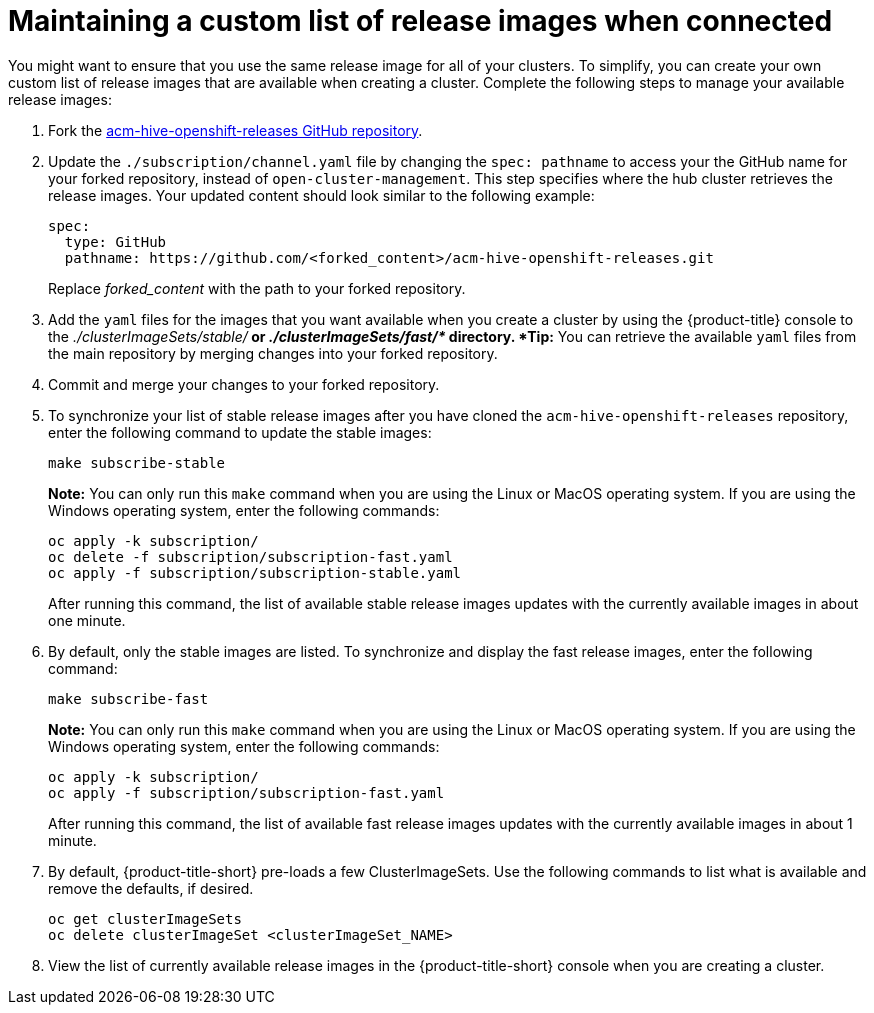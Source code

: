 [#maintaining-a-custom-list-of-release-images-when-connected]
= Maintaining a custom list of release images when connected

You might want to ensure that you use the same release image for all of your clusters.
To simplify, you can create your own custom list of release images that are available when creating a cluster.
Complete the following steps to manage your available release images:

. Fork the https://github.com/open-cluster-management/acm-hive-openshift-releases[acm-hive-openshift-releases GitHub repository].
. Update the `./subscription/channel.yaml` file by changing the `spec: pathname` to access your the GitHub name for your forked repository, instead of `open-cluster-management`.
This step specifies where the hub cluster retrieves the release images.
Your updated content should look similar to the following example:
+
----
spec:
  type: GitHub
  pathname: https://github.com/<forked_content>/acm-hive-openshift-releases.git
----
+
Replace _forked_content_ with the path to your forked repository.

. Add the `yaml` files for the images that you want available when you create a cluster by using the {product-title} console to the _./clusterImageSets/stable/*_ or _./clusterImageSets/fast/*_ directory.
*Tip:* You can retrieve the available `yaml` files from the main repository by merging changes into your forked repository.
. Commit and merge your changes to your forked repository.
. To synchronize your list of stable release images after you have cloned the `acm-hive-openshift-releases` repository, enter the following command to update the stable images:
+
----
make subscribe-stable
----
+
*Note:* You can only run this `make` command when you are using the Linux or MacOS operating system. If you are using the Windows operating system, enter the following commands:
+
----
oc apply -k subscription/
oc delete -f subscription/subscription-fast.yaml
oc apply -f subscription/subscription-stable.yaml
----
+
After running this command, the list of available stable release images updates with the currently available images in about one minute.

. By default, only the stable images are listed.
To synchronize and display the fast release images, enter the following command:
+
----
make subscribe-fast
----
+
*Note:* You can only run this `make` command when you are using the Linux or MacOS operating system. If you are using the Windows operating system, enter the following commands:
+
----
oc apply -k subscription/
oc apply -f subscription/subscription-fast.yaml
----
+
After running this command, the list of available fast release images updates with the currently available images in about 1 minute.

. By default, {product-title-short} pre-loads a few ClusterImageSets.
Use the following commands to list what is available and remove the defaults, if desired.
+
----
oc get clusterImageSets
oc delete clusterImageSet <clusterImageSet_NAME>
----

. View the list of currently available release images in the {product-title-short} console when you are creating a cluster.
